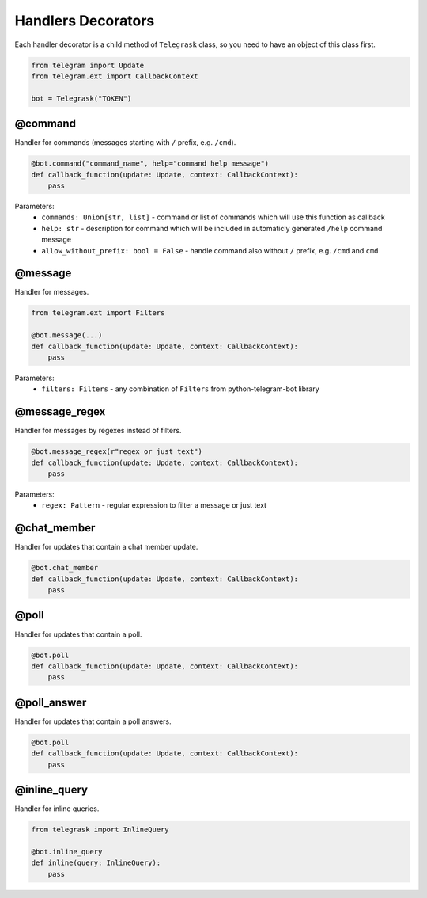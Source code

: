 Handlers Decorators
===================

Each handler decorator is a child method of ``Telegrask`` class, so you need to have an object of this class first.

.. code-block:: python

    from telegram import Update
    from telegram.ext import CallbackContext

    bot = Telegrask("TOKEN")

@command
--------

Handler for commands (messages starting with ``/`` prefix, e.g. ``/cmd``).

.. code-block:: python

    @bot.command("command_name", help="command help message")
    def callback_function(update: Update, context: CallbackContext):
        pass

Parameters:
    * ``commands: Union[str, list]`` - command or list of commands which will use this function as callback
    * ``help: str`` - description for command which will be included in automaticly generated ``/help`` command message
    * ``allow_without_prefix: bool = False`` - handle command also without ``/`` prefix, e.g. ``/cmd`` and ``cmd``


@message
--------

Handler for messages.

.. code-block:: python

    from telegram.ext import Filters

    @bot.message(...)
    def callback_function(update: Update, context: CallbackContext):
        pass

Parameters:
    * ``filters: Filters`` - any combination of ``Filters`` from python-telegram-bot library


@message_regex
--------------

Handler for messages by regexes instead of filters.

.. code-block:: python

    @bot.message_regex(r"regex or just text")
    def callback_function(update: Update, context: CallbackContext):
        pass

Parameters:
    * ``regex: Pattern`` - regular expression to filter a message or just text



@chat_member
------------

Handler for updates that contain a chat member update.

.. code-block:: python

    @bot.chat_member
    def callback_function(update: Update, context: CallbackContext):
        pass


@poll
-----

Handler for updates that contain a poll.

.. code-block:: python

    @bot.poll
    def callback_function(update: Update, context: CallbackContext):
        pass


@poll_answer
------------
Handler for updates that contain a poll answers.

.. code-block:: python

    @bot.poll
    def callback_function(update: Update, context: CallbackContext):
        pass


@inline_query
-------------

Handler for inline queries.

.. code-block:: python

    from telegrask import InlineQuery

    @bot.inline_query
    def inline(query: InlineQuery):
        pass
